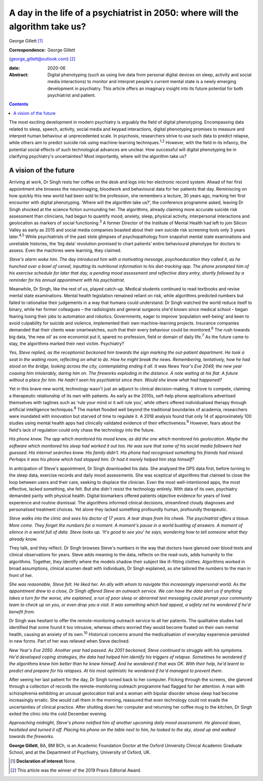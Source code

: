 ==============================================================================
A day in the life of a psychiatrist in 2050: where will the algorithm take us?
==============================================================================



George Gillett [1]_

:Correspondence: George Gillett
(george_gillett@outlook.com) [2]_

:date: 2020-06

:Abstract:
   Digital phenotyping (such as using live data from personal digital
   devices on sleep, activity and social media interactions) to monitor
   and interpret people's current mental state is a newly emerging
   development in psychiatry. This article offers an imaginary insight
   into its future potential for both psychiatrist and patient.


.. contents::
   :depth: 3
..

The most exciting development in modern psychiatry is arguably the field
of digital phenotyping. Encompassing data related to sleep, speech,
activity, social media and keypad interactions, digital phenotyping
promises to measure and interpret human behaviour at unprecedented
scale. In psychosis, researchers strive to use such data to predict
relapse, while others aim to predict suicide risk using machine-learning
techniques.\ :sup:`1,2` However, with the field in its infancy, the
potential social effects of such technological advances are unclear. How
successful will digital phenotyping be in clarifying psychiatry's
uncertainties? Most importantly, where will the algorithm take us?

.. _sec1:

A vision of the future
======================

Arriving at work, Dr Singh rests her coffee on the desk and logs into
her electronic record system. Ahead of her first appointment she browses
the neuroimaging, bloodwork and behavioural data for her patients that
day. Reminiscing on how quickly this new world had been sold to the
profession, she remembers a lecture, 30 years ago, marking her first
encounter with digital phenotyping. ‘Where will the algorithm take us?’,
the conference programme asked, leaving Dr Singh shocked at the science
fiction surrounding her. The algorithms, already claiming more accurate
suicide risk assessment than clinicians, had begun to quantify mood,
anxiety, sleep, physical activity, interpersonal interactions and
geolocation as markers of social functioning.\ :sup:`3` A former
Director of the Institute of Mental Health had left to join Silicon
Valley as early as 2015 and social media companies boasted about their
own suicide risk screening tools only 3 years later.\ :sup:`4,5` While
psychiatrists of the past stole glimpses of psychopathology from
snapshot mental state examinations and unreliable histories, the ‘big
data’ revolution promised to chart patients’ entire behavioural
phenotype for doctors to assess. Even the machines were learning, they
claimed.

*Steve's alarm woke him. The day introduced him with a motivating
message, psychoeducation they called it, as he hunched over a bowl of
cereal, inputting its nutritional information to his diet-tracking app.
The phone prompted him of his exercise schedule for later that day, a
pending mood assessment and reflective diary entry, shortly followed by
a reminder for his annual appointment with his psychiatrist.*

Meanwhile, Dr Singh, like the rest of us, played catch-up. Medical
students continued to read textbooks and revise mental state
examinations. Mental health legislation remained reliant on risk, while
algorithms predicted numbers but failed to rationalise their judgements
in a way that humans could understand. Dr Singh watched the world reduce
itself to binary, while her former colleagues – the radiologists and
general surgeons she'd known since medical school – began fearing losing
their jobs to automation and robotics. Governments, eager to improve
‘population well-being’ and keen to avoid culpability for suicide and
violence, implemented their own machine-learning projects. Insurance
companies demanded that their clients wear smartwatches, such that their
every behaviour could be monitored.\ :sup:`6` The rush towards big data,
‘the new oil’ as one economist put it, spared no profession, field or
domain of daily life.\ :sup:`7` As the future came to stay, the
algorithms marked their next victim. Psychiatry?

*Yes, Steve replied, as the receptionist beckoned him towards the sign
marking the out-patient department. He took a seat in the waiting room,
reflecting on what to do. How he might break the news. Remembering,
tentatively, how he had stood on the bridge, looking across the city,
contemplating ending it all. It was News Year's Eve 2049, the new year
coaxing him intolerably, daring him on. The fireworks exploding in the
distance. A note waiting at his flat. A future without a place for him.
He hadn't seen his psychiatrist since then. Would she know what had
happened?*

Yet in this brave new world, technology wasn't just an adjunct to
clinical decision-making. It strove to compete, claiming a therapeutic
relationship of its own with patients. As early as the 2010s, self-help
phone applications advertised themselves with taglines such as ‘rule
your mind or it will rule you’, while others offered individualised
therapy through artificial intelligence techniques.\ :sup:`8` The market
flooded well beyond the traditional boundaries of academia, researchers
were inundated with innovation but starved of time to regulate it. A
2018 analysis found that only 14 of approximately 100 studies using
mental health apps had clinically validated evidence of their
effectiveness.\ :sup:`9` However, fears about the field's lack of
regulation could only chase the technology into the future.

*His phone knew. The app which monitored his mood knew, as did the one
which monitored his geolocation. Maybe the software which monitored his
sleep had worked it out too. He was sure that some of his social media
followers had guessed. His internet searches knew. His family didn't.
His phone had recognised something his friends had missed. Perhaps it
was his phone which had stopped him. Or had it merely helped him stop
himself?*

In anticipation of Steve's appointment, Dr Singh downloaded his data.
She analysed the GPS data first, before turning to the sleep data,
exercise records and daily mood assessments. She was sceptical of
algorithms that claimed to close the loop between users and their care,
seeking to displace the clinician. Even the most well-intentioned apps,
the most effective, lacked something, she felt. But she didn't resist
the technology entirely. With data of its own, psychiatry demanded
parity with physical health. Digital biomarkers offered patients
objective evidence for years of lived experience and routine dismissal.
The algorithms informed clinical decisions, streamlined cloudy diagnoses
and personalised treatment choices. Yet alone they lacked something
profoundly human, profoundly therapeutic.

*Steve walks into the clinic and sees his doctor of 17 years. A tear
drops from his cheek. The psychiatrist offers a tissue. More come. They
forget the numbers for a moment. A moment's pause in a world bustling of
answers. A moment of silence in a world full of data. Steve looks up.
‘It's good to see you’ he says, wondering how to tell someone what they
already know.*

They talk, and they reflect. Dr Singh browses Steve's numbers in the way
that doctors have glanced over blood tests and clinical observations for
years. Steve adds meaning to the data, reflects on the read-outs, adds
humanity to the algorithms. Together, they identify where the models
shadow their subject like ill-fitting clothes. Algorithms worked in
broad assumptions, clinical acumen dealt with individuals, Dr Singh
explained, as she tailored the numbers to the man in front of her.

*She was reasonable, Steve felt. He liked her. An ally with whom to
navigate this increasingly impersonal world. As the appointment drew to
a close, Dr Singh offered Steve an outreach service. We can have the
data alert us if anything takes a turn for the worse, she explained, a
run of poor sleep or abnormal text messaging could prompt your community
team to check up on you, or even drop you a visit. It was something
which had appeal, a safety net he wondered if he'd benefit from.*

Dr Singh was hesitant to offer the remote-monitoring outreach service to
all her patients. The qualitative studies had identified that some found
it too intrusive, whereas others worried they would become fixated on
their own mental health, causing an anxiety of its own.\ :sup:`10`
Historical concerns around the medicalisation of everyday experience
persisted in new forms. Part of her was relieved when Steve declined.

*New Year's Eve 2050. Another year had passed. As 2051 beckoned, Steve
continued to struggle with his symptoms. He'd developed coping
strategies, the data had helped him identify his triggers of relapse.
Sometimes he wondered if the algorithms knew him better than he knew
himself. And he wondered if that was OK. With their help, he'd learnt to
predict and prepare for his relapses. At his most optimistic he wondered
if he'd managed to prevent them.*

After seeing her last patient for the day, Dr Singh turned back to her
computer. Flicking through the screens, she glanced through a collection
of records the remote-monitoring outreach programme had flagged for her
attention. A man with schizophrenia exhibiting an unusual geolocation
trail and a woman with bipolar disorder whose sleep had become
increasingly erratic. She would call them in the morning, reassured that
even technology could not evade the uncertainties of clinical practice.
After shutting down her computer and returning her coffee mug to the
kitchen, Dr Singh exited the clinic into the cold December evening.

*Approaching midnight, Steve's phone notified him of another upcoming
daily mood assessment. He glanced down, hesitated and turned it off.
Placing his phone on the table next to him, he looked to the sky, stood
up and walked towards the fireworks.*

**George Gillett**, BA, BM BCh, is an Academic Foundation Doctor at the
Oxford University Clinical Academic Graduate School, and at the
Department of Psychiatry, University of Oxford, UK.

.. [1]
   **Declaration of interest** None.

.. [2]
   This article was the winner of the 2019 Praxis Editorial Award.
